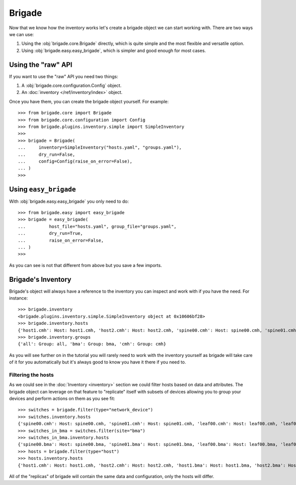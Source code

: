 Brigade
=======

Now that we know how the inventory works let's create a brigade object we can start working with. There are two ways we can use:

1. Using the :obj:`brigade.core.Brigade` directly, which is quite simple and the most flexible and versatile option.
2. Using :obj:`brigade.easy.easy_brigade`, which is simpler and good enough for most cases.

Using the "raw" API
-------------------

If you want to use the "raw" API you need two things:

1. A :obj:`brigade.core.configuration.Config` object.
2. An :doc:`inventory </ref/inventory/index>` object.

Once you have them, you can create the brigade object yourself. For example::

	>>> from brigade.core import Brigade
	>>> from brigade.core.configuration import Config
	>>> from brigade.plugins.inventory.simple import SimpleInventory
	>>>
	>>> brigade = Brigade(
	...     inventory=SimpleInventory("hosts.yaml", "groups.yaml"),
	...     dry_run=False,
	...     config=Config(raise_on_error=False),
	... )
	>>>

Using ``easy_brigade``
----------------------

With :obj:`brigade.easy.easy_brigade` you only need to do::

	>>> from brigade.easy import easy_brigade
	>>> brigade = easy_brigade(
	...         host_file="hosts.yaml", group_file="groups.yaml",
	...         dry_run=True,
	...         raise_on_error=False,
	... )
	>>>

As you can see is not that different from above but you save a few imports.

Brigade's Inventory
-------------------

Brigade's object will always have a reference to the inventory you can inspect and work with if you have the need. For instance::

    >>> brigade.inventory
    <brigade.plugins.inventory.simple.SimpleInventory object at 0x10606bf28>
    >>> brigade.inventory.hosts
    {'host1.cmh': Host: host1.cmh, 'host2.cmh': Host: host2.cmh, 'spine00.cmh': Host: spine00.cmh, 'spine01.cmh': Host: spine01.cmh, 'leaf00.cmh': Host: leaf00.cmh, 'leaf01.cmh': Host: leaf01.cmh, 'host1.bma': Host: host1.bma, 'host2.bma': Host: host2.bma, 'spine00.bma': Host: spine00.bma, 'spine01.bma': Host: spine01.bma, 'leaf00.bma': Host: leaf00.bma, 'leaf01.bma': Host: leaf01.bma}
    >>> brigade.inventory.groups
    {'all': Group: all, 'bma': Group: bma, 'cmh': Group: cmh}

As you will see further on in the tutorial you will rarely need to work with the inventory yourself as brigade will take care of it for you automatically but it's always good to know you have it there if you need to.

Filtering the hosts
___________________

As we could see in the :doc:`Inventory <inventory>` section we could filter hosts based on data and attributes. The brigade object can leverage on that feature to "replicate" itself with subsets of devices allowing you to group your devices and perform actions on them as you see fit::

    >>> switches = brigade.filter(type="network_device")
    >>> switches.inventory.hosts
    {'spine00.cmh': Host: spine00.cmh, 'spine01.cmh': Host: spine01.cmh, 'leaf00.cmh': Host: leaf00.cmh, 'leaf01.cmh': Host: leaf01.cmh, 'spine00.bma': Host: spine00.bma, 'spine01.bma': Host: spine01.bma, 'leaf00.bma': Host: leaf00.bma, 'leaf01.bma': Host: leaf01.bma}
    >>> switches_in_bma = switches.filter(site="bma")
    >>> switches_in_bma.inventory.hosts
    {'spine00.bma': Host: spine00.bma, 'spine01.bma': Host: spine01.bma, 'leaf00.bma': Host: leaf00.bma, 'leaf01.bma': Host: leaf01.bma}
    >>> hosts = brigade.filter(type="host")
    >>> hosts.inventory.hosts
    {'host1.cmh': Host: host1.cmh, 'host2.cmh': Host: host2.cmh, 'host1.bma': Host: host1.bma, 'host2.bma': Host: host2.bma}

All of the "replicas" of brigade will contain the same data and configuration, only the hosts will differ.
